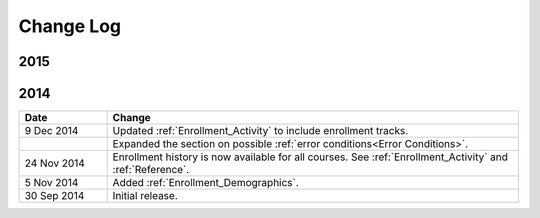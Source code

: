 ############
Change Log
############

****
2015
****

.. list-table::
   :widths: 15 70
   :header-rows: 1

   * - Date
     - Change
     - 4 November 2015
     - Updated the :ref:`Engagement_Content` and :ref:`Reference` sections.
       Metrics for learner engagement with content are now expressed as
       percentages as well as counts.
   * - 8 Oct 2015
     - Updated the :ref:`Engagement_Video` topic. Engagement data for video
       interaction is now available for courses on edx.org and edX Edge.
   * - 6 Aug 2015
     - Added the Total Enrollment metric to the :ref:`Enrollment_Activity`
       topic. Updated descriptions of enrollment computations throughout the
       guide to distinguish total enrollment from current enrollment.
   * - 23 Jun 2015
     - Updated the :ref:`Performance_Graded` and :ref:`Performance_Ungraded`
       sections. Submission data is now averaged rather than summed.
   * - 8 Jun 2015
     - Added :ref:`Engagement_Video`. At this time, data and reports for course
       videos are available for Open edX installations only.
   * - 10 Apr 2015
     - Added :ref:`Performance_Ungraded`.
   * - 11 Mar 2015
     - Added :ref:`Performance_Graded`.


****
2014
****

.. list-table::
   :widths: 15 70
   :header-rows: 1

   * - Date
     - Change
   * - 9 Dec 2014
     - Updated :ref:`Enrollment_Activity` to include enrollment tracks.
   * -
     - Expanded the section on possible :ref:`error conditions<Error
       Conditions>`.
   * - 24 Nov 2014
     - Enrollment history is now available for all courses. See
       :ref:`Enrollment_Activity` and :ref:`Reference`.
   * - 5 Nov 2014
     - Added :ref:`Enrollment_Demographics`.
   * - 30 Sep 2014
     - Initial release.

